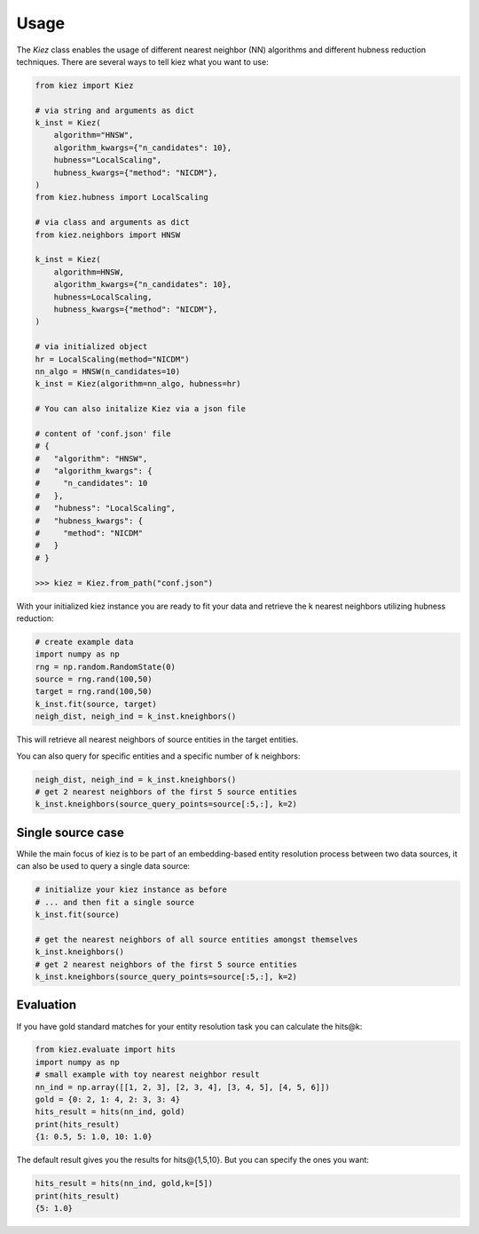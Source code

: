 Usage
=====

The `Kiez` class enables the usage of different nearest neighbor (NN) algorithms and different hubness reduction techniques. There are several ways to tell kiez what you want to use:

.. code-block:: python

    from kiez import Kiez

    # via string and arguments as dict
    k_inst = Kiez(
        algorithm="HNSW",
        algorithm_kwargs={"n_candidates": 10},
        hubness="LocalScaling",
        hubness_kwargs={"method": "NICDM"},
    )
    from kiez.hubness import LocalScaling

    # via class and arguments as dict
    from kiez.neighbors import HNSW

    k_inst = Kiez(
        algorithm=HNSW,
        algorithm_kwargs={"n_candidates": 10},
        hubness=LocalScaling,
        hubness_kwargs={"method": "NICDM"},
    )

    # via initialized object
    hr = LocalScaling(method="NICDM")
    nn_algo = HNSW(n_candidates=10)
    k_inst = Kiez(algorithm=nn_algo, hubness=hr)

    # You can also initalize Kiez via a json file

    # content of 'conf.json' file
    # {
    #   "algorithm": "HNSW",
    #   "algorithm_kwargs": {
    #     "n_candidates": 10
    #   },
    #   "hubness": "LocalScaling",
    #   "hubness_kwargs": {
    #     "method": "NICDM"
    #   }
    # }

    >>> kiez = Kiez.from_path("conf.json")

With your initialized kiez instance you are ready to fit your data and retrieve the k nearest neighbors utilizing hubness reduction:

.. code-block:: python

    # create example data
    import numpy as np
    rng = np.random.RandomState(0)
    source = rng.rand(100,50)
    target = rng.rand(100,50)
    k_inst.fit(source, target)
    neigh_dist, neigh_ind = k_inst.kneighbors()

This will retrieve all nearest neighbors of source entities in the target entities.

You can also query for specific entities and a specific number of k neighbors:

.. code-block:: python

    neigh_dist, neigh_ind = k_inst.kneighbors()
    # get 2 nearest neighbors of the first 5 source entities
    k_inst.kneighbors(source_query_points=source[:5,:], k=2)

Single source case
-------------------

While the main focus of kiez is to be part of an embedding-based entity resolution process between two data sources, it can also be used to query a single data source:

.. code-block:: python

    # initialize your kiez instance as before
    # ... and then fit a single source
    k_inst.fit(source)

    # get the nearest neighbors of all source entities amongst themselves
    k_inst.kneighbors()
    # get 2 nearest neighbors of the first 5 source entities
    k_inst.kneighbors(source_query_points=source[:5,:], k=2)

Evaluation
----------

If you have gold standard matches for your entity resolution task you can calculate the hits@k:

.. code-block:: python

    from kiez.evaluate import hits
    import numpy as np
    # small example with toy nearest neighbor result
    nn_ind = np.array([[1, 2, 3], [2, 3, 4], [3, 4, 5], [4, 5, 6]])
    gold = {0: 2, 1: 4, 2: 3, 3: 4}
    hits_result = hits(nn_ind, gold)
    print(hits_result)
    {1: 0.5, 5: 1.0, 10: 1.0}

The default result gives you the results for hits\@{1,5,10}.
But you can specify the ones you want:

.. code-block:: python

    hits_result = hits(nn_ind, gold,k=[5])
    print(hits_result)
    {5: 1.0}
